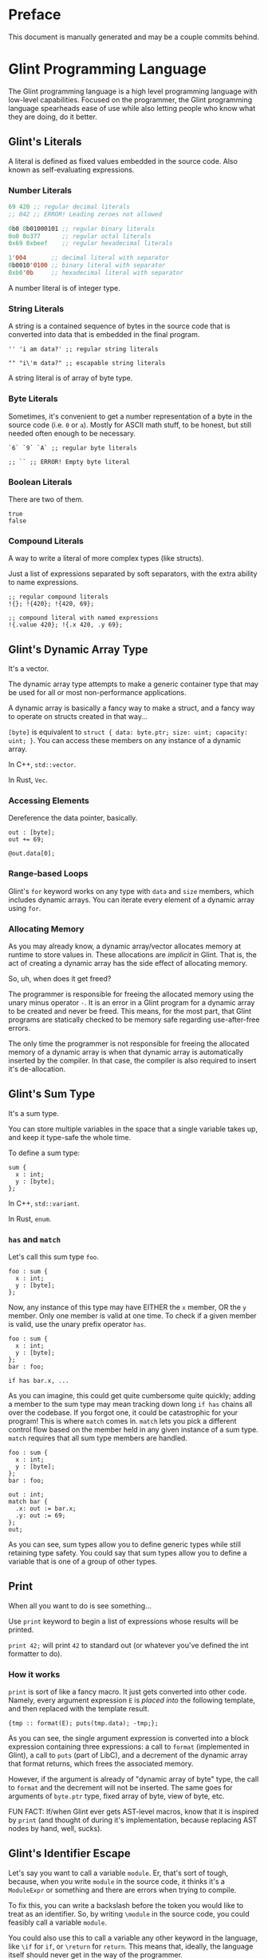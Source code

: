# Created 2025-09-29 Mon 02:54
#+title: 
#+author: Rylan Kellogg
* Preface

This document is manually generated and may be a couple commits behind.
* Glint Programming Language

The Glint programming language is a high level programming language with low-level capabilities. Focused on the programmer, the Glint programming language spearheads ease of use while also letting people who know what they are doing, do it better.
** Glint's Literals

A literal is defined as fixed values embedded in the source code. Also known as self-evaluating expressions.
*** Number Literals

#+begin_src lisp
  69 420 ;; regular decimal literals
  ;; 042 ;; ERROR! Leading zeroes not allowed

  0b0 0b01000101 ;; regular binary literals
  0o0 0o377      ;; regular octal literals
  0x69 0xbeef    ;; regular hexadecimal literals

  1'004       ;; decimal literal with separator
  0b0010'0100 ;; binary literal with separator
  0xb0'0b     ;; hexadecimal literal with separator
#+end_src

A number literal is of integer type.
*** String Literals

A string is a contained sequence of bytes in the source code that is converted into data that is embedded in the final program.

#+begin_src glint-ts
  '' 'i am data?' ;; regular string literals

  "" "i\'m data?" ;; escapable string literals
#+end_src

A string literal is of array of byte type.
*** Byte Literals

Sometimes, it's convenient to get a number representation of a byte in the source code (i.e. =0= or =a=). Mostly for ASCII math stuff, to be honest, but still needed often enough to be necessary.

#+begin_src glint-ts
  `6` `9` `A` ;; regular byte literals

  ;; `` ;; ERROR! Empty byte literal
#+end_src
*** Boolean Literals

There are two of them.

#+begin_src glint-ts
  true
  false
#+end_src
*** Compound Literals

A way to write a literal of more complex types (like structs).

Just a list of expressions separated by soft separators, with the extra ability to name expressions.

#+begin_src glint-ts
  ;; regular compound literals
  !{}; !{420}; !{420, 69};

  ;; compound literal with named expressions
  !{.value 420}; !{.x 420, .y 69};
#+end_src
** Glint's Dynamic Array Type

It's a vector.

The dynamic array type attempts to make a generic container type that may be used for all or most non-performance applications.

A dynamic array is basically a fancy way to make a struct, and a fancy way to operate on structs created in that way...

=[byte]= is equivalent to =struct { data: byte.ptr; size: uint; capacity: uint; }=. You can access these members on any instance of a dynamic array.

In C++, =std::vector=.

In Rust, =Vec=.
*** Accessing Elements

Dereference the data pointer, basically.

#+begin_src glint-ts
  out : [byte];
  out += 69;

  @out.data[0];
#+end_src
*** Range-based Loops

Glint's =for= keyword works on any type with =data= and =size= members, which includes dynamic arrays. You can iterate every element of a dynamic array using =for=.
*** Allocating Memory

As you may already know, a dynamic array/vector allocates memory at runtime to store values in. These allocations are /implicit/ in Glint. That is, the act of creating a dynamic array has the side effect of allocating memory.

So, uh, when does it get freed?

The programmer is responsible for freeing the allocated memory using the unary minus operator =-=. It is an error in a Glint program for a dynamic array to be created and never be freed. This means, for the most part, that Glint programs are statically checked to be memory safe regarding use-after-free errors.

The only time the programmer is not responsible for freeing the allocated memory of a dynamic array is when that dynamic array is automatically inserted by the compiler. In that case, the compiler is also required to insert it's de-allocation.
** Glint's Sum Type

It's a sum type.

You can store multiple variables in the space that a single variable takes up, and keep it type-safe the whole time.

To define a sum type:
#+begin_src glint-ts
  sum {
    x : int;
    y : [byte];
  };
#+end_src

In C++, =std::variant=.

In Rust, =enum=.
*** =has= and =match=

Let's call this sum type =foo=.
#+begin_src glint-ts
  foo : sum {
    x : int;
    y : [byte];
  };
#+end_src

Now, any instance of this type may have EITHER the =x= member, OR the =y= member. Only one member is valid at one time. To check if a given member is valid, use the unary prefix operator =has=.
#+begin_src glint-ts
  foo : sum {
    x : int;
    y : [byte];
  };
  bar : foo;

  if has bar.x, ...
#+end_src

As you can imagine, this could get quite cumbersome quite quickly; adding a member to the sum type may mean tracking down long =if has= chains all over the codebase. If you forgot one, it could be catastrophic for your program! This is where =match= comes in. =match= lets you pick a different control flow based on the member held in any given instance of a sum type. =match= requires that all sum type members are handled.

#+begin_src glint-ts
  foo : sum {
    x : int;
    y : [byte];
  };
  bar : foo;

  out : int;
  match bar {
    .x: out := bar.x;
    .y: out := 69;
  };
  out;
#+end_src

As you can see, sum types allow you to define generic types while still retaining type safety. You could say that sum types allow you to define a variable that is one of a group of other types.
** Print

When all you want to do is see something...

Use =print= keyword to begin a list of expressions whose results will be printed.

=print 42;= will print =42= to standard out (or whatever you've defined the int formatter to do).
*** How it works

=print= is sort of like a fancy macro. It just gets converted into other code. Namely, every argument expression =E= is /placed into/ the following template, and then replaced with the template result.

#+begin_src prog
  {tmp :: format(E); puts(tmp.data); -tmp;};
#+end_src

As you can see, the single argument expression is converted into a block expression containing three expressions: a call to =format= (implemented in Glint), a call to =puts= (part of LibC), and a decrement of the dynamic array that format returns, which frees the associated memory.

However, if the argument is already of "dynamic array of byte" type, the call to =format= and the decrement will not be inserted. The same goes for arguments of =byte.ptr= type, fixed array of byte, view of byte, etc.

FUN FACT: If/when Glint ever gets AST-level macros, know that it is inspired by =print= (and thought of during it's implementation, because replacing AST nodes by hand, well, sucks).
** Glint's Identifier Escape

Let's say you want to call a variable =module=. Er, that's sort of tough, because, when you write =module= in the source code, it thinks it's a =ModuleExpr= or something and there are errors when trying to compile.

To fix this, you can write a backslash before the token you would like to treat as an identifier. So, by writing =\module= in the source code, you could feasibly call a variable =module=.

You could also use this to call a variable any other keyword in the language, like =\if= for =if=, or =\return= for =return=. This means that, ideally, the language itself should never get in the way of the programmer.
** Glint's Templated Expressions

In Glint, templates look a lot like functions, BUT THEY ARE NOT FUNCTIONS. If you only remember one thing from this file, let it be that warning. Please heed; so on--so forth.
*** Template Expressions

The simplest valid template is the identity template.
It effectively just applies a type constraint at compile time to whatever argument you pass to it.
#+begin_src glint-ts
  template(x : int) x;

  ;; ends up as
  ;; TemplateExpr
  ;; |-- Body: NameRefExpr
  ;; `-- Parameters...: VarDecl
#+end_src

Now, the above source code represents a /Template Expression/. It is an expression that may be invoked to generate an actual, "concrete" expression. That is, the above template does not end up in the final code of the program.
*** Named Template Expressions

You may also assign a template expression to a name.
#+begin_src glint-ts
  my_template :: template(x : int) x;

  my_template 69;

  ;; ends up as
  ;; IntegerLiteral
#+end_src
*** =type= Type

It should be known that, since template invocations are expanded at compile-time, the type of a template parameter may be a =type= itself. That is, a template argument may be a type expression.

#+begin_src glint-ts
  foo :: template(x : type) x;

  bar : foo int; ;; expands to 'bar : int'
#+end_src

This is useful for Glint module authors to export templates instead of concrete types.

#+begin_src glint-ts
  export vector :: template(elem_t : type)
      struct { data:elem_t.ptr; size:uint; capacity:uint; };

  foo : vector int;
#+end_src
*** Invoking a Template Expression

In order to actually use a template to "stamp out" code, we must invoke it (by calling it). The arguments we pass to it will be checked against the parameters declared within it.

#+begin_src glint-ts
  (template(x : int) x) 69;

  ;; ends up as
  ;; IntegerLiteral
#+end_src

As you can see, invoking a template expression removes the template expression from the program, and leaves just the body of the template with template parameters replaced with their argument counterparts.
** Glint's Token Macros

*** Theory

First, let's look at the first couple "steps" of compilation of a Glint program.

The Glint source code is read, and separated into logical units known as tokens. The tokens are used by the parser (or, more tersely, the syntactic analyser) to form a tree structure that represents the /meaning/ of the Glint program, or what it is meant to be doing.

#+begin_example
  SOURCE CODE
       |
       V
  LEXICAL ANALYSIS
       |
       V
  SYNTACTIC ANALYSIS
       |
       V
  SEMANTIC ANALYSYS
       |
       V
  ...
#+end_example

Okay, cool, why did we have to learn all that just to learn about lexer macros? Well, lexer macros are a way to "reach into" the Glint compiler from the source code.

#+begin_example
  SOURCE CODE<-----.
       |           V
       |           LEXER MACROS
       V           ^
  LEXICAL ANALYSIS-°
       |
       V
  ...
#+end_example

And, truthfully, once a macro has been lexed, it's application (or /expansion/) is more like this (where the lexer is operating on itself).

#+begin_example
  SOURCE CODE
       |
       |     ,-----LEXER MACROS
       V     V     ^
  LEXICAL ANALYSIS-°
       |
       V
  ...
#+end_example

So, why would we want to reach into the inner workings of the language? Most of the time, to do weird or stupid stuff, or to make life easier (and sometimes both!). Also, why not.
*** Practice

To begin a macro, we use the =macro= keyword.
To end a macro, we use the =endmacro= keyword.

The following is lexer macros in their simplest form.
#+begin_src glint-ts
  macro <name> emits <output> endmacro
#+end_src

Note that lexer macros do not require expression separators, as expressions have not yet been formed at the time of lexical analysis. There are only tokens. So, it could be said that the macro is "eaten" by the lexer (more accurately, the tokens that make up the macro's definition).

#+begin_src glint-ts
  macro empty_macro emits endmacro
  macro simple_macro emits 69 endmacro
  ;; macro emits endmacro; ;; invalid! no name :(
#+end_src

Writing =simple_macro= anywhere in the program following it's definition above will macro-expand into the number literal =69=.
*** Macro Parameters

A macro parameter is a token that is discarded upon expansion of the macro, but also enforced that it is there.

#+begin_src glint-ts
  ;; empty macro with '!' macro parameter
  macro foo ! emits endmacro;

  foo ! ;; expands to nothing
  foo ;; ¡ERROR! Ill-formed macro invocation: got '', expected '!'
#+end_src

This doesn't appear that useful in our little example, but it can be very powerful to enforce a syntax for something that is not supported in the language (i.e. braces wrapped around something means it is dereferenced, or something). It can also be useful when used in conjunction with macro arguments.
*** Macro Arguments

A macro may be given named parameters such that they may be duplicated in it's output.

#+begin_src glint-ts
  macro foo $x emits $x $x endmacro;

  foo 20 ;; expands to "20 20"
#+end_src

The idea is that, sometimes, you want to be able to take input into your macro to expand into different code based on what the user passes to it, not just a hard-coded sequence of tokens. This does that.

#+begin_src glint-ts
  macro foo + $x emits $x endmacro;

  foo + 20 ;; expands to "20"
  foo 20 ;; ¡ERROR! Ill-formed macro invocation: got '20', expected '+'
#+end_src
*** Macro Argument Selectors

Macro arguments may be given a single selector following the name identifier.

#+begin_src glint-ts
  $<name><selector>
#+end_src

- =:token= :: Captures a token. (default)
- =:expr= :: Captures a parsed expression rather than a lexed token.
- =:expr_once= :: Captures a parsed expression rather than a lexed token, and ensures that the expression is only ever evaluated once, no matter how many times it appears in the macro's output during expansion.

This becomes very powerful, as macros may operate on parsed expressions rather than lexed tokens. This reaches another layer further into the inner workings of the language, interacting with syntactic analysis.
*** Hygienic Expansion and Generating Symbols

#+begin_src glint-ts
  macro <name> defines <identifiers> emits <output> endmacro
#+end_src

=defines= allows the macro author to declare that the macro defines a variable. The compiler will give (or generate) that variable a unique name (or symbol) upon each invocation of the macro, such that weird shadowing errors do not occur. For example, if the macro user defines a variable named the same thing that the macro author uses, then the macro expansion would cause a redefinition error. Since nobody wants programs with errors, Glint provides the =defines= list so that any use of that defined identifier in the macro expansion will be given a unique name within that expansion.

The TL;DR is that =defines= allows you to create a definitely-unused name within a macro's output to avoid redefinition errors, and things like that.

#+begin_src glint-ts
  macro foo defines x emits x endmacro

  foo
#+end_src

This would emit an error: something like =Unknown symbol '__L0'=. The compiler generates a unique name, =__L0= in this case, to replace =x= with for each invocation. If we called =foo= again, we'd probably get =__L1= for that invocation, and so on and so forth.
* Misc Notes

If you are new to Glint, keep in mind that subscript doesn't dereference. =x[0]= is of pointer type, to get the value at that pointer you need to use =@x[0]=. The only way to achieve pointer arithmetic in Glint is through the subscript operator.

The subscript operator is also the only way to get a pointer from an array type.

On grouping expressions: A group containing one expression should be represented in a parenthesized expression (using =(= and =)=). A group containing multiple expressions should be represented in a block expression (using ={= and =}=). A block expression also opens a new scope, whereas a parenthesized expression does not. The idea is, you won't need a new scope if you only have a single expression, and a parenthesized expression should only ever have a single expression within it. Do note, however, that multiple expressions /are/ allowed within a parenthesized expression, it's just an exception-proves-the-rule sort of deal where you have multiple expressions that you need to treat as a single expression.
* Conclusion

Congrats if you made it this far, you get a gold star.
